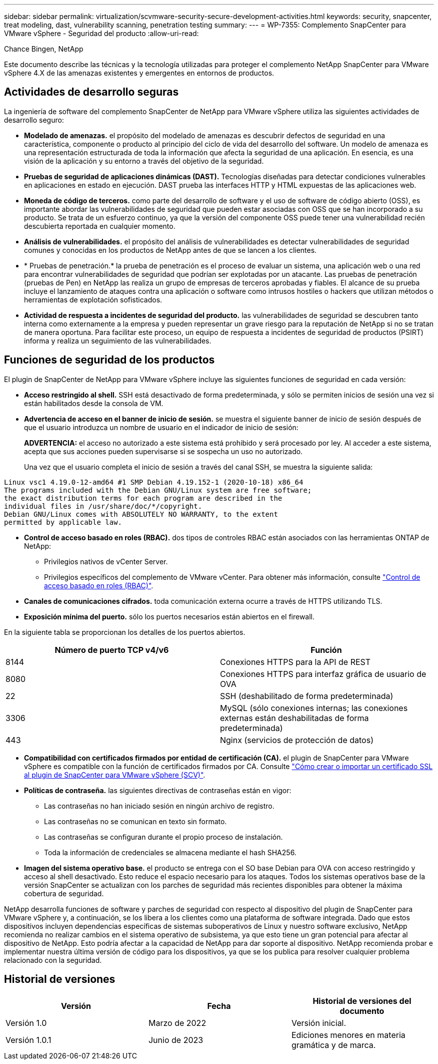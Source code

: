 ---
sidebar: sidebar 
permalink: virtualization/scvmware-security-secure-development-activities.html 
keywords: security, snapcenter, treat modeling, dast, vulnerability scanning, penetration testing 
summary:  
---
= WP-7355: Complemento SnapCenter para VMware vSphere - Seguridad del producto
:allow-uri-read: 


Chance Bingen, NetApp

Este documento describe las técnicas y la tecnología utilizadas para proteger el complemento NetApp SnapCenter para VMware vSphere 4.X de las amenazas existentes y emergentes en entornos de productos.



== Actividades de desarrollo seguras

[role="lead"]
La ingeniería de software del complemento SnapCenter de NetApp para VMware vSphere utiliza las siguientes actividades de desarrollo seguro:

* *Modelado de amenazas.* el propósito del modelado de amenazas es descubrir defectos de seguridad en una característica, componente o producto al principio del ciclo de vida del desarrollo del software. Un modelo de amenaza es una representación estructurada de toda la información que afecta la seguridad de una aplicación. En esencia, es una visión de la aplicación y su entorno a través del objetivo de la seguridad.
* *Pruebas de seguridad de aplicaciones dinámicas (DAST).* Tecnologías diseñadas para detectar condiciones vulnerables en aplicaciones en estado en ejecución. DAST prueba las interfaces HTTP y HTML expuestas de las aplicaciones web.
* *Moneda de código de terceros.* como parte del desarrollo de software y el uso de software de código abierto (OSS), es importante abordar las vulnerabilidades de seguridad que pueden estar asociadas con OSS que se han incorporado a su producto. Se trata de un esfuerzo continuo, ya que la versión del componente OSS puede tener una vulnerabilidad recién descubierta reportada en cualquier momento.
* *Análisis de vulnerabilidades.* el propósito del análisis de vulnerabilidades es detectar vulnerabilidades de seguridad comunes y conocidas en los productos de NetApp antes de que se lancen a los clientes.
* * Pruebas de penetración.* la prueba de penetración es el proceso de evaluar un sistema, una aplicación web o una red para encontrar vulnerabilidades de seguridad que podrían ser explotadas por un atacante. Las pruebas de penetración (pruebas de Pen) en NetApp las realiza un grupo de empresas de terceros aprobadas y fiables. El alcance de su prueba incluye el lanzamiento de ataques contra una aplicación o software como intrusos hostiles o hackers que utilizan métodos o herramientas de explotación sofisticados.
* *Actividad de respuesta a incidentes de seguridad del producto.* las vulnerabilidades de seguridad se descubren tanto interna como externamente a la empresa y pueden representar un grave riesgo para la reputación de NetApp si no se tratan de manera oportuna. Para facilitar este proceso, un equipo de respuesta a incidentes de seguridad de productos (PSIRT) informa y realiza un seguimiento de las vulnerabilidades.




== Funciones de seguridad de los productos

El plugin de SnapCenter de NetApp para VMware vSphere incluye las siguientes funciones de seguridad en cada versión:

* *Acceso restringido al shell.* SSH está desactivado de forma predeterminada, y sólo se permiten inicios de sesión una vez si están habilitados desde la consola de VM.
* *Advertencia de acceso en el banner de inicio de sesión.* se muestra el siguiente banner de inicio de sesión después de que el usuario introduzca un nombre de usuario en el indicador de inicio de sesión:
+
*ADVERTENCIA:* el acceso no autorizado a este sistema está prohibido y será procesado por ley. Al acceder a este sistema, acepta que sus acciones pueden supervisarse si se sospecha un uso no autorizado.

+
Una vez que el usuario completa el inicio de sesión a través del canal SSH, se muestra la siguiente salida:



....
Linux vsc1 4.19.0-12-amd64 #1 SMP Debian 4.19.152-1 (2020-10-18) x86_64
The programs included with the Debian GNU/Linux system are free software;
the exact distribution terms for each program are described in the
individual files in /usr/share/doc/*/copyright.
Debian GNU/Linux comes with ABSOLUTELY NO WARRANTY, to the extent
permitted by applicable law.
....
* *Control de acceso basado en roles (RBAC).* dos tipos de controles RBAC están asociados con las herramientas ONTAP de NetApp:
+
** Privilegios nativos de vCenter Server.
** Privilegios específicos del complemento de VMware vCenter. Para obtener más información, consulte https://docs.netapp.com/us-en/sc-plugin-vmware-vsphere/scpivs44_role_based_access_control.html["Control de acceso basado en roles (RBAC)"^].


* *Canales de comunicaciones cifrados.* toda comunicación externa ocurre a través de HTTPS utilizando TLS.
* *Exposición mínima del puerto.* sólo los puertos necesarios están abiertos en el firewall.


En la siguiente tabla se proporcionan los detalles de los puertos abiertos.

|===
| Número de puerto TCP v4/v6 | Función 


| 8144 | Conexiones HTTPS para la API de REST 


| 8080 | Conexiones HTTPS para interfaz gráfica de usuario de OVA 


| 22 | SSH (deshabilitado de forma predeterminada) 


| 3306 | MySQL (sólo conexiones internas; las conexiones externas están deshabilitadas de forma predeterminada) 


| 443 | Nginx (servicios de protección de datos) 
|===
* *Compatibilidad con certificados firmados por entidad de certificación (CA).* el plugin de SnapCenter para VMware vSphere es compatible con la función de certificados firmados por CA. Consulte https://kb.netapp.com/Advice_and_Troubleshooting/Data_Protection_and_Security/SnapCenter/How_to_create_and_or_import_an_SSL_certificate_to_SnapCenter_Plug-in_for_VMware_vSphere["Cómo crear o importar un certificado SSL al plugin de SnapCenter para VMware vSphere (SCV)"^].
* *Políticas de contraseña.* las siguientes directivas de contraseñas están en vigor:
+
** Las contraseñas no han iniciado sesión en ningún archivo de registro.
** Las contraseñas no se comunican en texto sin formato.
** Las contraseñas se configuran durante el propio proceso de instalación.
** Toda la información de credenciales se almacena mediante el hash SHA256.


* *Imagen del sistema operativo base.* el producto se entrega con el SO base Debian para OVA con acceso restringido y acceso al shell desactivado. Esto reduce el espacio necesario para los ataques. Todos los sistemas operativos base de la versión SnapCenter se actualizan con los parches de seguridad más recientes disponibles para obtener la máxima cobertura de seguridad.


NetApp desarrolla funciones de software y parches de seguridad con respecto al dispositivo del plugin de SnapCenter para VMware vSphere y, a continuación, se los libera a los clientes como una plataforma de software integrada. Dado que estos dispositivos incluyen dependencias específicas de sistemas suboperativos de Linux y nuestro software exclusivo, NetApp recomienda no realizar cambios en el sistema operativo de subsistema, ya que esto tiene un gran potencial para afectar al dispositivo de NetApp. Esto podría afectar a la capacidad de NetApp para dar soporte al dispositivo. NetApp recomienda probar e implementar nuestra última versión de código para los dispositivos, ya que se los publica para resolver cualquier problema relacionado con la seguridad.



== Historial de versiones

|===
| Versión | Fecha | Historial de versiones del documento 


| Versión 1.0 | Marzo de 2022 | Versión inicial. 


| Versión 1.0.1 | Junio de 2023 | Ediciones menores en materia gramática y de marca. 
|===